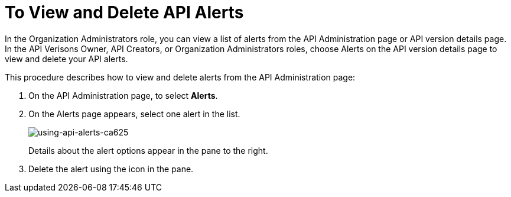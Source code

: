 = To View and Delete API Alerts

In the Organization Administrators role, you can view a list of alerts from the API Administration page or API version details page. In the API Verisons Owner, API Creators, or Organization Administrators roles, choose Alerts on the API version details page to view and delete your API alerts. 

This procedure describes how to view and delete alerts from the API Administration page:

. On the API Administration page, to select *Alerts*. 
+
. On the Alerts page appears, select one alert in the list.
+
image::using-api-alerts-ca625.png[using-api-alerts-ca625]
+
Details about the alert options appear in the pane to the right. 
+
. Delete the alert using the icon in the pane.



